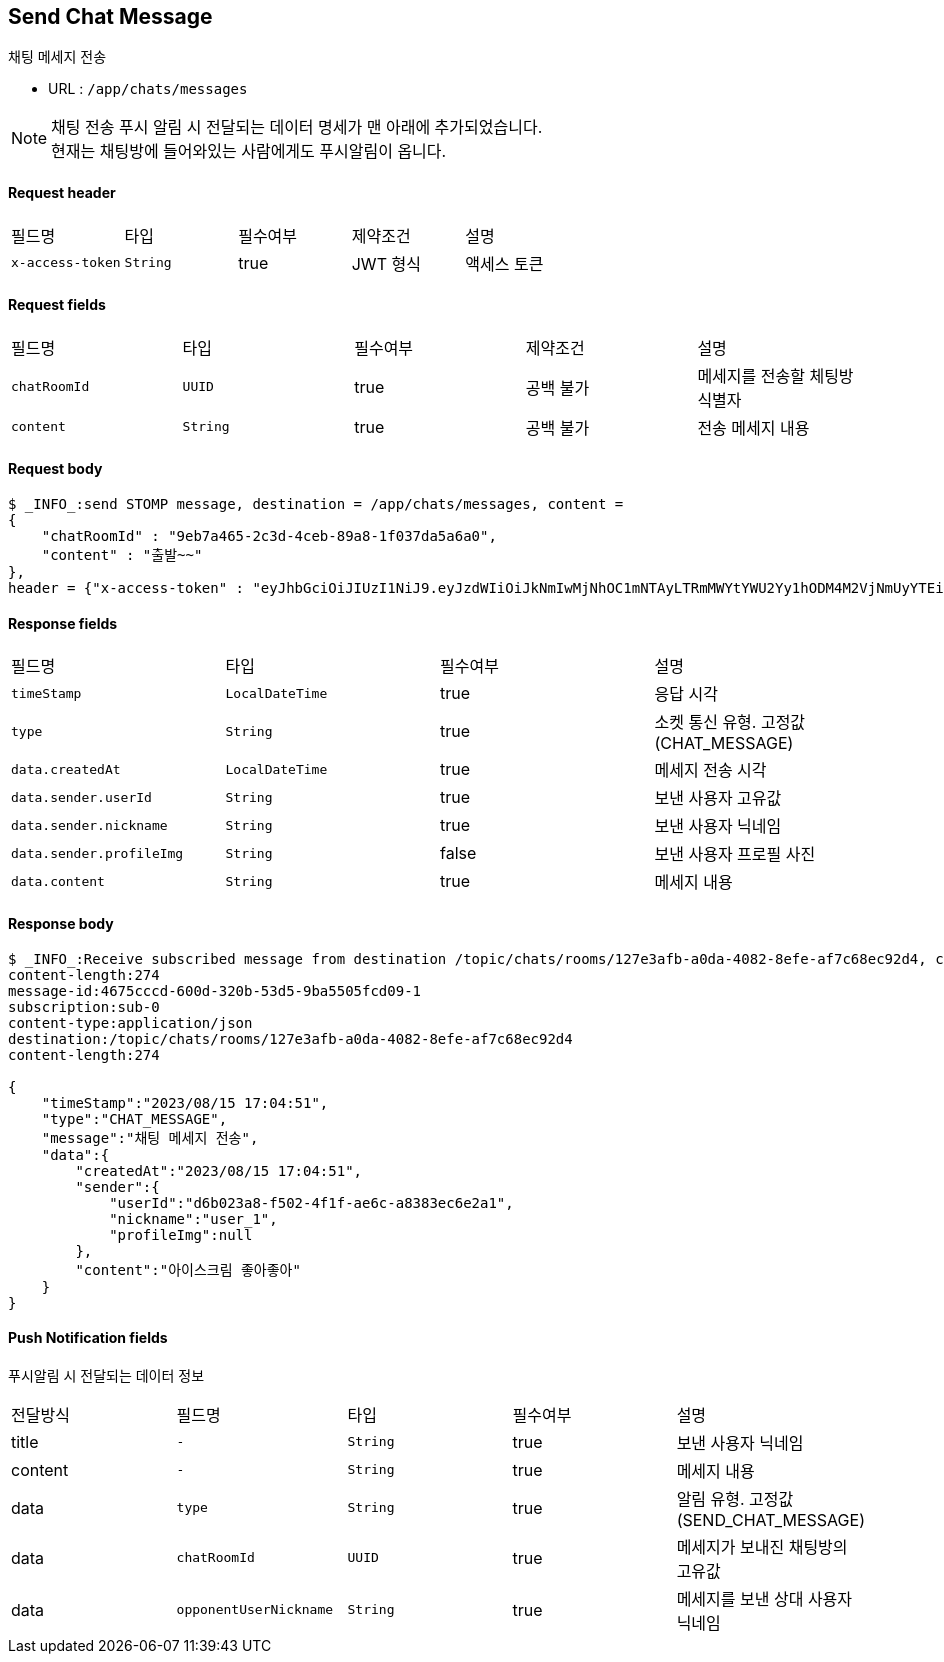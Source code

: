 
// api 명 : h3
== *Send Chat Message*
채팅 메세지 전송

- URL : `/app/chats/messages`

NOTE: 채팅 전송 푸시 알림 시 전달되는 데이터 명세가 맨 아래에 추가되었습니다. +
현재는 채팅방에 들어와있는 사람에게도 푸시알림이 옵니다.


==== Request header
|===
|필드명|타입|필수여부|제약조건|설명
|`+x-access-token+`
|`+String+`
|true
|JWT 형식
|액세스 토큰
|===

==== Request fields
|===
|필드명|타입|필수여부|제약조건|설명
|`+chatRoomId+`
|`+UUID+`
|true
|공백 불가
|메세지를 전송할 체팅방 식별자
|`+content+`
|`+String+`
|true
|공백 불가
|전송 메세지 내용
|===

==== Request body
[source,options="wrap"]
----
$ _INFO_:send STOMP message, destination = /app/chats/messages, content =
{
    "chatRoomId" : "9eb7a465-2c3d-4ceb-89a8-1f037da5a6a0",
    "content" : "출발~~"
},
header = {"x-access-token" : "eyJhbGciOiJIUzI1NiJ9.eyJzdWIiOiJkNmIwMjNhOC1mNTAyLTRmMWYtYWU2Yy1hODM4M2VjNmUyYTEiLCJyb2xlcyI6WyJST0xFX1VTRVIiXSwiaWF0IjoxNjkyMDgxMDQ3LCJleHAiOjE2OTIwODQ2NDd9.pyS-tTkjsIQh0c6NMyBBrnGEVCqZVN-5CceziaoppC4"}
----

==== Response fields
|===
|필드명|타입|필수여부|설명
|`+timeStamp+`
|`+LocalDateTime+`
|true
|응답 시각
|`+type+`
|`+String+`
|true
|소켓 통신 유형. 고정값(CHAT_MESSAGE)
|`+data.createdAt+`
|`+LocalDateTime+`
|true
|메세지 전송 시각
|`+data.sender.userId+`
|`+String+`
|true
|보낸 사용자 고유값
|`+data.sender.nickname+`
|`+String+`
|true
|보낸 사용자 닉네임
|`+data.sender.profileImg+`
|`+String+`
|false
|보낸 사용자 프로필 사진
|`+data.content+`
|`+String+`
|true
|메세지 내용
|===

==== Response body
[source,http,options="nowrap"]
----
$ _INFO_:Receive subscribed message from destination /topic/chats/rooms/127e3afb-a0da-4082-8efe-af7c68ec92d4, content = MESSAGE
content-length:274
message-id:4675cccd-600d-320b-53d5-9ba5505fcd09-1
subscription:sub-0
content-type:application/json
destination:/topic/chats/rooms/127e3afb-a0da-4082-8efe-af7c68ec92d4
content-length:274

{
    "timeStamp":"2023/08/15 17:04:51",
    "type":"CHAT_MESSAGE",
    "message":"채팅 메세지 전송",
    "data":{
        "createdAt":"2023/08/15 17:04:51",
        "sender":{
            "userId":"d6b023a8-f502-4f1f-ae6c-a8383ec6e2a1",
            "nickname":"user_1",
            "profileImg":null
        },
        "content":"아이스크림 좋아좋아"
    }
}

----


==== Push Notification fields

푸시알림 시 전달되는 데이터 정보

|===
|전달방식|필드명|타입|필수여부|설명
|title
|`+-+`
|`+String+`
|true
|보낸 사용자 닉네임
|content
|`+-+`
|`+String+`
|true
|메세지 내용
|data
|`+type+`
|`+String+`
|true
|알림 유형. 고정값(SEND_CHAT_MESSAGE)
|data
|`+chatRoomId+`
|`+UUID+`
|true
|메세지가 보내진 채팅방의 고유값
|data
|`+opponentUserNickname+`
|`+String+`
|true
|메세지를 보낸 상대 사용자 닉네임
|===
